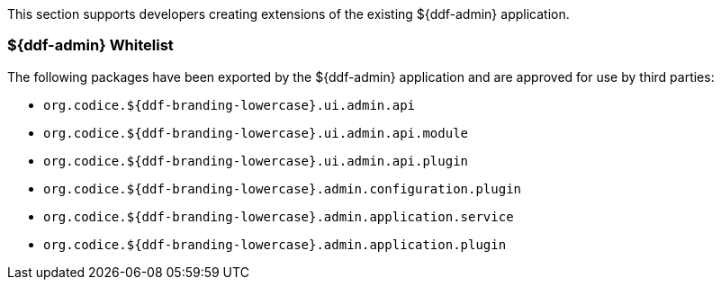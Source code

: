 
This section supports developers creating extensions of the existing ${ddf-admin} application.

=== ${ddf-admin} Whitelist

The following packages have been exported by the ${ddf-admin} application and are approved for use by third parties:

* `org.codice.${ddf-branding-lowercase}.ui.admin.api`
* `org.codice.${ddf-branding-lowercase}.ui.admin.api.module`
* `org.codice.${ddf-branding-lowercase}.ui.admin.api.plugin`
* `org.codice.${ddf-branding-lowercase}.admin.configuration.plugin`
* `org.codice.${ddf-branding-lowercase}.admin.application.service`
* `org.codice.${ddf-branding-lowercase}.admin.application.plugin`
